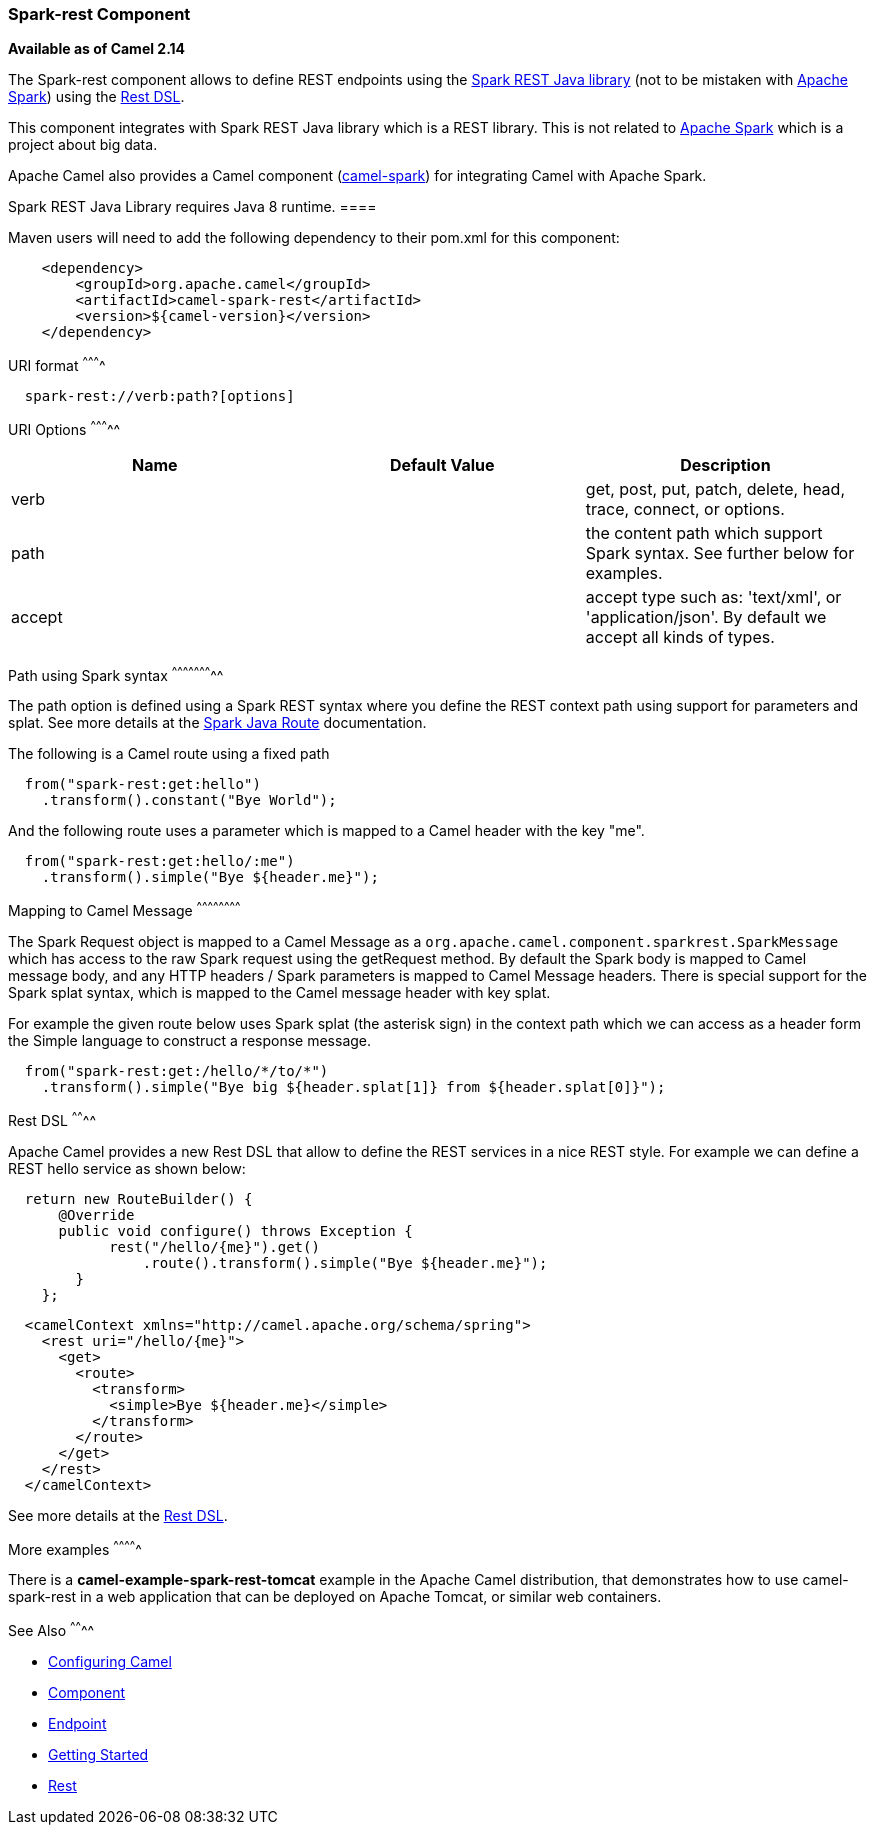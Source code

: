 [[ConfluenceContent]]
[[Spark-rest-Spark-restComponent]]
Spark-rest Component
~~~~~~~~~~~~~~~~~~~~

*Available as of Camel 2.14*

The Spark-rest component allows to define REST endpoints using the
http://sparkjava.com/[Spark REST Java library] (not to be mistaken with
http://spark.apache.org/[Apache Spark]) using the
link:rest-dsl.html[Rest DSL].

[Info]
====


This component integrates with Spark REST Java library which is a REST
library. This is not related to http://spark.apache.org/[Apache Spark]
which is a project about big data.

Apache Camel also provides a Camel component
(link:apache-spark.html[camel-spark]) for integrating Camel with Apache
Spark.

====

[Info]
====


Spark REST Java Library requires Java 8 runtime. ====

Maven users will need to add the following dependency to their pom.xml
for this component:

[source,brush:,java;,gutter:,false;,theme:,Default]
----
    <dependency>
        <groupId>org.apache.camel</groupId>
        <artifactId>camel-spark-rest</artifactId>
        <version>${camel-version}</version>
    </dependency>
----

[[Spark-rest-URIformat]]
URI format
^^^^^^^^^^

[source,brush:,java;,gutter:,false;,theme:,Default]
----
  spark-rest://verb:path?[options]
----

[[Spark-rest-URIOptions]]
URI Options
^^^^^^^^^^^

[width="100%",cols="34%,33%,33%",options="header",]
|=======================================================================
|Name |Default Value |Description
|verb |  |get, post, put, patch, delete, head, trace, connect, or
options.

|path |  |the content path which support Spark syntax. See further below
for examples.

|accept |  |accept type such as: 'text/xml', or 'application/json'. By
default we accept all kinds of types.
|=======================================================================

[[Spark-rest-PathusingSparksyntax]]
Path using Spark syntax
^^^^^^^^^^^^^^^^^^^^^^^

The path option is defined using a Spark REST syntax where you define
the REST context path using support for parameters and splat. See more
details at the http://sparkjava.com/readme.html#title1[Spark Java Route]
documentation.

The following is a Camel route using a fixed path

[source,brush:,java;,gutter:,false;,theme:,Default]
----
  from("spark-rest:get:hello")
    .transform().constant("Bye World");
----

And the following route uses a parameter which is mapped to a Camel
header with the key "me".

[source,brush:,java;,gutter:,false;,theme:,Default]
----
  from("spark-rest:get:hello/:me")
    .transform().simple("Bye ${header.me}");
----

[[Spark-rest-MappingtoCamelMessage]]
Mapping to Camel Message
^^^^^^^^^^^^^^^^^^^^^^^^

The Spark Request object is mapped to a Camel Message as
a `org.apache.camel.component.sparkrest.SparkMessage` which has access
to the raw Spark request using the getRequest method. By default the
Spark body is mapped to Camel message body, and any HTTP headers / Spark
parameters is mapped to Camel Message headers. There is special support
for the Spark splat syntax, which is mapped to the Camel message header
with key splat.

For example the given route below uses Spark splat (the asterisk
sign) in the context path which we can access as a header form the
Simple language to construct a response message.

[source,brush:,java;,gutter:,false;,theme:,Default]
----
  from("spark-rest:get:/hello/*/to/*")
    .transform().simple("Bye big ${header.splat[1]} from ${header.splat[0]}");
----

[[Spark-rest-RestDSL]]
Rest DSL
^^^^^^^^

Apache Camel provides a new Rest DSL that allow to define the REST
services in a nice REST style. For example we can define a REST hello
service as shown below:

[[RestDslTabs]]

[[RestDslTabsJava]]
[source,brush:,java;,gutter:,false;,theme:,Default]
----
  return new RouteBuilder() {
      @Override
      public void configure() throws Exception {
            rest("/hello/{me}").get()
                .route().transform().simple("Bye ${header.me}");
        }
    };
----

[[RestDslTabsXml]]
[source,brush:,java;,gutter:,false;,theme:,Default]
----
  <camelContext xmlns="http://camel.apache.org/schema/spring">
    <rest uri="/hello/{me}">
      <get>
        <route>
          <transform>
            <simple>Bye ${header.me}</simple>
          </transform>
        </route>
      </get>
    </rest>
  </camelContext>
----

See more details at the link:rest-dsl.html[Rest DSL].

[[Spark-rest-Moreexamples]]
More examples
^^^^^^^^^^^^^

There is a *camel-example-spark-rest-tomcat* example in the Apache Camel
distribution, that demonstrates how to use camel-spark-rest in a web
application that can be deployed on Apache Tomcat, or similar web
containers.

[[Spark-rest-SeeAlso]]
See Also
^^^^^^^^

* link:configuring-camel.html[Configuring Camel]
* link:component.html[Component]
* link:endpoint.html[Endpoint]
* link:getting-started.html[Getting Started]

* link:rest.html[Rest]
